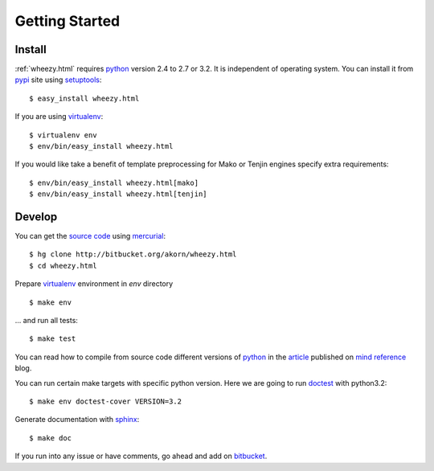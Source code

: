 
Getting Started
===============

Install
-------

:ref:`wheezy.html` requires `python`_ version 2.4 to 2.7 or 3.2.
It is independent of operating system. You can install it from `pypi`_
site using `setuptools`_::

    $ easy_install wheezy.html

If you are using `virtualenv`_::

    $ virtualenv env
    $ env/bin/easy_install wheezy.html

If you would like take a benefit of template preprocessing for Mako
or Tenjin engines specify extra requirements::

    $ env/bin/easy_install wheezy.html[mako]
    $ env/bin/easy_install wheezy.html[tenjin]

Develop
-------

You can get the `source code`_ using `mercurial`_::

    $ hg clone http://bitbucket.org/akorn/wheezy.html
    $ cd wheezy.html

Prepare `virtualenv`_ environment in *env* directory ::

    $ make env

... and run all tests::

    $ make test

You can read how to compile from source code different versions of
`python`_ in the `article`_ published on `mind reference`_ blog.

You can run certain make targets with specific python version. Here
we are going to run `doctest`_ with python3.2::

    $ make env doctest-cover VERSION=3.2

Generate documentation with `sphinx`_::

	$ make doc

If you run into any issue or have comments, go ahead and add on
`bitbucket`_.

.. _`pypi`: http://pypi.python.org/pypi/wheezy.html
.. _`python`: http://www.python.org
.. _`setuptools`: http://pypi.python.org/pypi/setuptools
.. _`bitbucket`: http://bitbucket.org/akorn/wheezy.html/issues
.. _`source code`: http://bitbucket.org/akorn/wheezy.html/src
.. _`mercurial`: http://mercurial.selenic.com/
.. _`virtualenv`: http://pypi.python.org/pypi/virtualenv
.. _`article`: http://mindref.blogspot.com/2011/09/compile-python-from-source.html
.. _`mind reference`: http://mindref.blogspot.com/
.. _`doctest`: http://docs.python.org/library/doctest.html
.. _`sphinx`: http://sphinx.pocoo.org/
